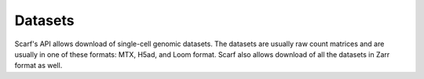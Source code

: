 ========
Datasets
========

Scarf's API allows download of single-cell genomic datasets. The datasets are usually raw count matrices and are usually
in one of these formats: MTX, H5ad, and Loom format. Scarf also allows download of all the datasets in Zarr format as
well.

